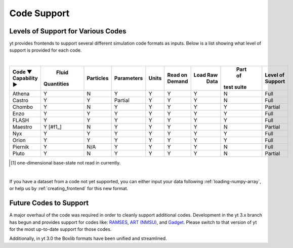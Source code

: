 
.. _code-support:

Code Support
============

Levels of Support for Various Codes
-----------------------------------

yt provides frontends to support several different simulation code formats 
as inputs.  Below is a list showing what level of support is provided for
each code.

|

+-----------------------+------------+-----------+------------+-------+---------+----------+------------+----------+ 
| Code ▼ \ Capability ► |   Fluid    | Particles | Parameters | Units | Read on | Load Raw |  Part of   | Level of | 
|                       | Quantities |           |            |       | Demand  |   Data   | test suite | Support  |
+=======================+============+===========+============+=======+=========+==========+============+==========+
| Athena                |     Y      |     N     |      Y     |   Y   |    Y    |    Y     |     N      |   Full   |
+-----------------------+------------+-----------+------------+-------+---------+----------+------------+----------+ 
| Castro                |     Y      |     Y     |   Partial  |   Y   |    Y    |    Y     |     N      |   Full   |
+-----------------------+------------+-----------+------------+-------+---------+----------+------------+----------+ 
| Chombo                |     Y      |     N     |      Y     |   Y   |    Y    |    Y     |     Y      | Partial  |
+-----------------------+------------+-----------+------------+-------+---------+----------+------------+----------+ 
| Enzo                  |     Y      |     Y     |      Y     |   Y   |    Y    |    Y     |     Y      |   Full   |
+-----------------------+------------+-----------+------------+-------+---------+----------+------------+----------+ 
| FLASH                 |     Y      |     Y     |      Y     |   Y   |    Y    |    Y     |     Y      |   Full   |
+-----------------------+------------+-----------+------------+-------+---------+----------+------------+----------+ 
| Maestro               |   Y [#f1_] |     N     |      Y     |   Y   |    Y    |    Y     |     N      | Partial  |
+-----------------------+------------+-----------+------------+-------+---------+----------+------------+----------+ 
| Nyx                   |     Y      |     Y     |      Y     |   Y   |    Y    |    Y     |     Y      |   Full   |
+-----------------------+------------+-----------+------------+-------+---------+----------+------------+----------+ 
| Orion                 |     Y      |     Y     |      Y     |   Y   |    Y    |    Y     |     Y      |   Full   |
+-----------------------+------------+-----------+------------+-------+---------+----------+------------+----------+ 
| Piernik               |     Y      |    N/A    |      Y     |   Y   |    Y    |    Y     |     N      |   Full   |
+-----------------------+------------+-----------+------------+-------+---------+----------+------------+----------+ 
| Pluto                 |     Y      |     N     |      Y     |   Y   |    Y    |    Y     |     N      | Partial  |
+-----------------------+------------+-----------+------------+-------+---------+----------+------------+----------+ 

.. [#f1] one-dimensional base-state not read in currently.

|


If you have a dataset from a code not yet supported, you can either 
input your data following :ref:`loading-numpy-array`, or help us by 
:ref:`creating_frontend` for this new format.


Future Codes to Support
-----------------------

A major overhaul of the code was required in order to cleanly support 
additional codes.  Development in the yt 3.x branch has begun and provides 
support for codes like: 
`RAMSES <http://irfu.cea.fr/Phocea/Vie_des_labos/Ast/ast_sstechnique.php?id_ast=904>`_, 
`ART (NMSU) <http://adsabs.harvard.edu/abs/1997ApJS..111...73K>`_, and 
`Gadget <http://www.mpa-garching.mpg.de/gadget/>`_.  Please switch to that 
version of yt for the most up-to-date support for those codes.

Additionally, in yt 3.0 the Boxlib formats have been unified and streamlined.
